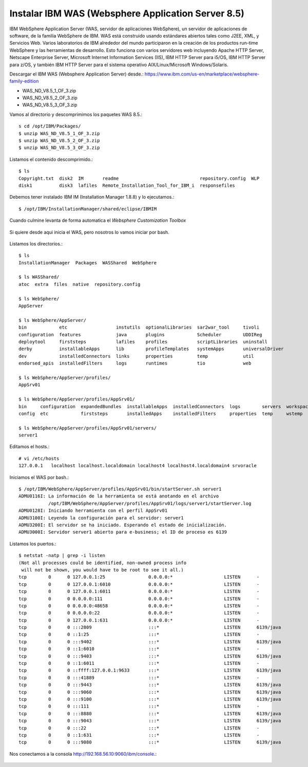 Instalar IBM WAS (Websphere Application Server 8.5)
==============================================

IBM WebSphere Application Server (WAS, servidor de aplicaciones WebSphere), un servidor de aplicaciones de software, de la familia WebSphere de IBM. WAS está construido usando estándares abiertos tales como J2EE, XML, y Servicios Web. Varios laboratorios de IBM alrededor del mundo participaron en la creación de los productos run-time WebSphere y las herramientas de desarrollo. Esto funciona con varios servidores web incluyendo Apache HTTP Server, Netscape Enterprise Server, Microsoft Internet Information Services (IIS), IBM HTTP Server para i5/OS, IBM HTTP Server para z/OS, y también IBM HTTP Server para el sistema operativo AIX/Linux/Microsoft Windows/Solaris.

Descargar el IBM WAS (Websphere Application Server) desde.:
https://www.ibm.com/us-en/marketplace/websphere-family-edition

* WAS_ND_V8.5_1_OF_3.zip  
* WAS_ND_V8.5_2_OF_3.zip  
* WAS_ND_V8.5_3_OF_3.zip

Vamos al directorio y descomprimimos los paquetes WAS 8.5.::

	s cd /opt/IBM/Packages/
	$ unzip WAS_ND_V8.5_1_OF_3.zip
	$ unzip WAS_ND_V8.5_2_OF_3.zip
	$ unzip WAS_ND_V8.5_3_OF_3.zip

Listamos el contenido descomprimido.::

	$ ls 
	Copyright.txt  disk2  IM       readme                              repository.config  WLP
	disk1          disk3  lafiles  Remote_Installation_Tool_for_IBM_i  responsefiles

Debemos tener instalado IBM IM (Installation Manager 1.8.8) y lo ejecutamos.::

	$ /opt/IBM/InstallationManager/shared/eclipse/IBMIM


.. figure:: ../images/09.png

.. figure:: ../images/10.png

.. figure:: ../images/11.png

.. figure:: ../images/12.png

.. figure:: ../images/13.png

.. figure:: ../images/14.png

.. figure:: ../images/15.png

.. figure:: ../images/16.png

.. figure:: ../images/17.png

.. figure:: ../images/18.png

.. figure:: ../images/19.png

.. figure:: ../images/20.png

.. figure:: ../images/21.png

.. figure:: ../images/22.png

.. figure:: ../images/23.png

.. figure:: ../images/24.png

.. figure:: ../images/25.png

.. figure:: ../images/26.png


Cuando culmine levanta de forma automatica el *Websphere Customization Toolbox*

.. figure:: ../images/27.png

.. figure:: ../images/28.png

.. figure:: ../images/29.png

.. figure:: ../images/30.png

.. figure:: ../images/31.png

.. figure:: ../images/32.png

.. figure:: ../images/33.png

.. figure:: ../images/34.png

.. figure:: ../images/35.png


Si quiere desde aqui inicia el WAS, pero nosotros lo vamos iniciar por bash.

.. figure:: ../images/36.png

.. figure:: ../images/37.png

Listamos los directorios.::

	$ ls
	InstallationManager  Packages  WASShared  WebSphere

	$ ls WASShared/
	atoc  extra  files  native  repository.config

	$ ls WebSphere/
	AppServer

	$ ls WebSphere/AppServer/
	bin            etc                  instutils  optionalLibraries  sar2war_tool     tivoli
	configuration  features             java       plugins            Scheduler        UDDIReg
	deploytool     firststeps           lafiles    profiles           scriptLibraries  uninstall
	derby          installableApps      lib        profileTemplates   systemApps       universalDriver
	dev            installedConnectors  links      properties         temp             util
	endorsed_apis  installedFilters     logs       runtimes           tio              web

	$ ls WebSphere/AppServer/profiles/
	AppSrv01

	$ ls WebSphere/AppServer/profiles/AppSrv01/
	bin     configuration  expandedBundles  installableApps  installedConnectors  logs        servers  workspace
	config  etc            firststeps       installedApps    installedFilters     properties  temp     wstemp

	$ ls WebSphere/AppServer/profiles/AppSrv01/servers/
	server1

Editamos el hosts.::

	# vi /etc/hosts
	127.0.0.1   localhost localhost.localdomain localhost4 localhost4.localdomain4 srvoracle


Iniciamos el WAS por bash.::

	$ /opt/IBM/WebSphere/AppServer/profiles/AppSrv01/bin/startServer.sh server1
	ADMU0116I: La información de la herramienta se está anotando en el archivo
		   /opt/IBM/WebSphere/AppServer/profiles/AppSrv01/logs/server1/startServer.log
	ADMU0128I: Iniciando herramienta con el perfil AppSrv01
	ADMU3100I: Leyendo la configuración para el servidor: server1
	ADMU3200I: El servidor se ha iniciado. Esperando el estado de inicialización.
	ADMU3000I: Servidor server1 abierto para e-business; el ID de proceso es 6139



Listamos los puertos.::

	$ netstat -natp | grep -i listen
	(Not all processes could be identified, non-owned process info
	 will not be shown, you would have to be root to see it all.)
	tcp        0      0 127.0.0.1:25                0.0.0.0:*                   LISTEN      -                   
	tcp        0      0 127.0.0.1:6010              0.0.0.0:*                   LISTEN      -                   
	tcp        0      0 127.0.0.1:6011              0.0.0.0:*                   LISTEN      -                   
	tcp        0      0 0.0.0.0:111                 0.0.0.0:*                   LISTEN      -                   
	tcp        0      0 0.0.0.0:48658               0.0.0.0:*                   LISTEN      -                   
	tcp        0      0 0.0.0.0:22                  0.0.0.0:*                   LISTEN      -                   
	tcp        0      0 127.0.0.1:631               0.0.0.0:*                   LISTEN      -                   
	tcp        0      0 :::2809                     :::*                        LISTEN      6139/java           
	tcp        0      0 ::1:25                      :::*                        LISTEN      -                   
	tcp        0      0 :::9402                     :::*                        LISTEN      6139/java           
	tcp        0      0 ::1:6010                    :::*                        LISTEN      -                   
	tcp        0      0 :::9403                     :::*                        LISTEN      6139/java           
	tcp        0      0 ::1:6011                    :::*                        LISTEN      -                   
	tcp        0      0 ::ffff:127.0.0.1:9633       :::*                        LISTEN      6139/java           
	tcp        0      0 :::41889                    :::*                        LISTEN      -                   
	tcp        0      0 :::9443                     :::*                        LISTEN      6139/java           
	tcp        0      0 :::9060                     :::*                        LISTEN      6139/java           
	tcp        0      0 :::9100                     :::*                        LISTEN      6139/java           
	tcp        0      0 :::111                      :::*                        LISTEN      -                   
	tcp        0      0 :::8880                     :::*                        LISTEN      6139/java           
	tcp        0      0 :::9043                     :::*                        LISTEN      6139/java           
	tcp        0      0 :::22                       :::*                        LISTEN      -                   
	tcp        0      0 ::1:631                     :::*                        LISTEN      -                   
	tcp        0      0 :::9080                     :::*                        LISTEN      6139/java 


Nos conectamos a la consola http://192.168.56.10:9060/ibm/console.:

.. figure:: ../images/38.png

.. figure:: ../images/39.png


